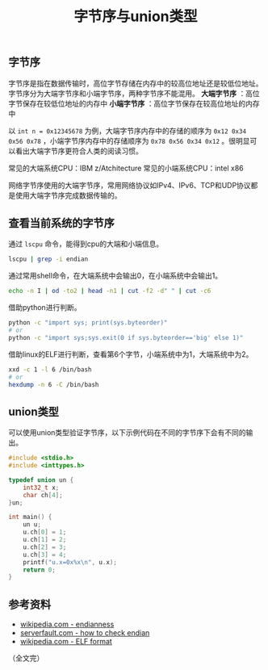 #+BEGIN_COMMENT
.. title: 字节序与union类型
.. slug: endianness-and-union-type
.. date: 2018-05-11 09:55:34 UTC+08:00
.. update: 2019-01-17 15:51:34 UTC+08:00
.. tags: cpp, computer science, endian, union
.. category: computer science
.. link:
.. description:
.. type: text
#+END_COMMENT
#+TITLE: 字节序与union类型

** 字节序
字节序是指在数据传输时，高位字节存储在内存中的较高位地址还是较低位地址。
字节序分为大端字节序和小端字节序，两种字节序不能混用。
*大端字节序* ：高位字节保存在较低位地址的内存中
*小端字节序* ：高位字节保存在较高位地址的内存中

以 =int n = 0x12345678= 为例，大端字节序内存中的存储的顺序为 =0x12 0x34 0x56 0x78= ，小端字节序内存中的存储顺序为 =0x78 0x56 0x34 0x12= 。很明显可以看出大端字节序更符合人类的阅读习惯。

常见的大端系统CPU：IBM z/Atchitecture
常见的小端系统CPU：intel x86

网络字节序使用的大端字节序，常用网络协议如IPv4、IPv6、TCP和UDP协议都是使用大端字节序完成数据传输的。



** 查看当前系统的字节序
通过 =lscpu= 命令，能得到cpu的大端和小端信息。
#+BEGIN_SRC sh
lscpu | grep -i endian
#+END_SRC

通过常用shell命令，在大端系统中会输出0，在小端系统中会输出1。
#+BEGIN_SRC sh
echo -n I | od -to2 | head -n1 | cut -f2 -d" " | cut -c6
#+END_SRC

借助python进行判断。
#+BEGIN_SRC sh
python -c "import sys; print(sys.byteorder)"
# or
python -c "import sys;sys.exit(0 if sys.byteorder=='big' else 1)"
#+END_SRC

借助linux的ELF进行判断，查看第6个字节，小端系统中为1，大端系统中为2。
#+BEGIN_SRC sh
xxd -c 1 -l 6 /bin/bash
# or
hexdump -n 6 -C /bin/bash
#+END_SRC



** union类型
可以使用union类型验证字节序，以下示例代码在不同的字节序下会有不同的输出。

#+BEGIN_SRC cpp
#include <stdio.h>
#include <inttypes.h>

typedef union un {
    int32_t x;
    char ch[4];
}un;

int main() {
    un u;
    u.ch[0] = 1;
    u.ch[1] = 2;
    u.ch[2] = 3;
    u.ch[3] = 4;
    printf("u.x=0x%x\n", u.x);
    return 0;
}
#+END_SRC


** 参考资料
- [[https://en.wikipedia.org/wiki/Endianness][wikipedia.com - endianness]]
- [[https://serverfault.com/questions/163487/how-to-tell-if-a-linux-system-is-big-endian-or-little-endian][serverfault.com - how to check endian]]
- [[https://en.wikipedia.org/wiki/Executable_and_Linkable_Format][wikipedia.com - ELF format]]

（全文完）
